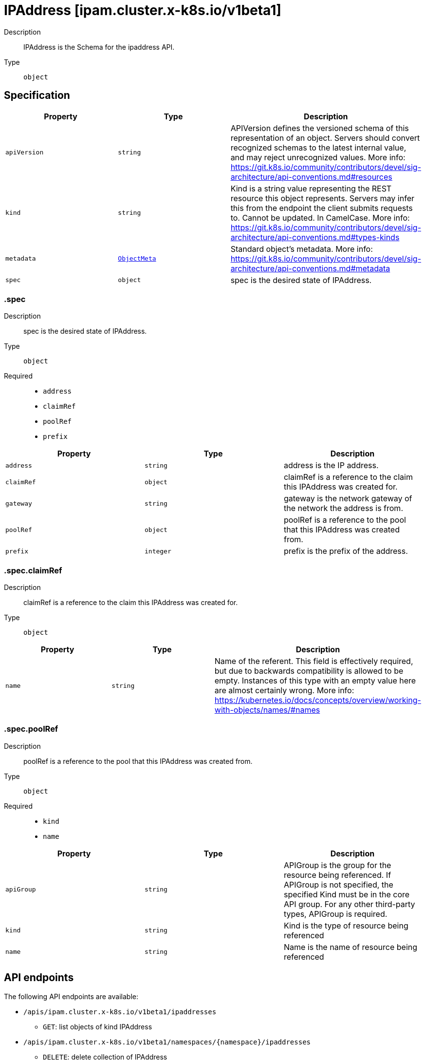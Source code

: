 // Automatically generated by 'openshift-apidocs-gen'. Do not edit.
:_mod-docs-content-type: ASSEMBLY
[id="ipaddress-ipam-cluster-x-k8s-io-v1beta1"]
= IPAddress [ipam.cluster.x-k8s.io/v1beta1]

:toc: macro
:toc-title:

toc::[]


Description::
+
--
IPAddress is the Schema for the ipaddress API.
--

Type::
  `object`



== Specification

[cols="1,1,1",options="header"]
|===
| Property | Type | Description

| `apiVersion`
| `string`
| APIVersion defines the versioned schema of this representation of an object. Servers should convert recognized schemas to the latest internal value, and may reject unrecognized values. More info: https://git.k8s.io/community/contributors/devel/sig-architecture/api-conventions.md#resources

| `kind`
| `string`
| Kind is a string value representing the REST resource this object represents. Servers may infer this from the endpoint the client submits requests to. Cannot be updated. In CamelCase. More info: https://git.k8s.io/community/contributors/devel/sig-architecture/api-conventions.md#types-kinds

| `metadata`
| xref:../objects/index.adoc#io-k8s-apimachinery-pkg-apis-meta-v1-ObjectMeta[`ObjectMeta`]
| Standard object's metadata. More info: https://git.k8s.io/community/contributors/devel/sig-architecture/api-conventions.md#metadata

| `spec`
| `object`
| spec is the desired state of IPAddress.

|===
=== .spec

Description::
+
--
spec is the desired state of IPAddress.
--

Type::
  `object`

Required::
  - `address`
  - `claimRef`
  - `poolRef`
  - `prefix`



[cols="1,1,1",options="header"]
|===
| Property | Type | Description

| `address`
| `string`
| address is the IP address.

| `claimRef`
| `object`
| claimRef is a reference to the claim this IPAddress was created for.

| `gateway`
| `string`
| gateway is the network gateway of the network the address is from.

| `poolRef`
| `object`
| poolRef is a reference to the pool that this IPAddress was created from.

| `prefix`
| `integer`
| prefix is the prefix of the address.

|===
=== .spec.claimRef

Description::
+
--
claimRef is a reference to the claim this IPAddress was created for.
--

Type::
  `object`




[cols="1,1,1",options="header"]
|===
| Property | Type | Description

| `name`
| `string`
| Name of the referent.
This field is effectively required, but due to backwards compatibility is
allowed to be empty. Instances of this type with an empty value here are
almost certainly wrong.
More info: https://kubernetes.io/docs/concepts/overview/working-with-objects/names/#names

|===
=== .spec.poolRef

Description::
+
--
poolRef is a reference to the pool that this IPAddress was created from.
--

Type::
  `object`

Required::
  - `kind`
  - `name`



[cols="1,1,1",options="header"]
|===
| Property | Type | Description

| `apiGroup`
| `string`
| APIGroup is the group for the resource being referenced.
If APIGroup is not specified, the specified Kind must be in the core API group.
For any other third-party types, APIGroup is required.

| `kind`
| `string`
| Kind is the type of resource being referenced

| `name`
| `string`
| Name is the name of resource being referenced

|===

== API endpoints

The following API endpoints are available:

* `/apis/ipam.cluster.x-k8s.io/v1beta1/ipaddresses`
- `GET`: list objects of kind IPAddress
* `/apis/ipam.cluster.x-k8s.io/v1beta1/namespaces/{namespace}/ipaddresses`
- `DELETE`: delete collection of IPAddress
- `GET`: list objects of kind IPAddress
- `POST`: create an IPAddress
* `/apis/ipam.cluster.x-k8s.io/v1beta1/namespaces/{namespace}/ipaddresses/{name}`
- `DELETE`: delete an IPAddress
- `GET`: read the specified IPAddress
- `PATCH`: partially update the specified IPAddress
- `PUT`: replace the specified IPAddress


=== /apis/ipam.cluster.x-k8s.io/v1beta1/ipaddresses



HTTP method::
  `GET`

Description::
  list objects of kind IPAddress


.HTTP responses
[cols="1,1",options="header"]
|===
| HTTP code | Reponse body
| 200 - OK
| xref:../objects/index.adoc#io-x-k8s-cluster-ipam-v1beta1-IPAddressList[`IPAddressList`] schema
| 401 - Unauthorized
| Empty
|===


=== /apis/ipam.cluster.x-k8s.io/v1beta1/namespaces/{namespace}/ipaddresses



HTTP method::
  `DELETE`

Description::
  delete collection of IPAddress




.HTTP responses
[cols="1,1",options="header"]
|===
| HTTP code | Reponse body
| 200 - OK
| xref:../objects/index.adoc#io-k8s-apimachinery-pkg-apis-meta-v1-Status[`Status`] schema
| 401 - Unauthorized
| Empty
|===

HTTP method::
  `GET`

Description::
  list objects of kind IPAddress




.HTTP responses
[cols="1,1",options="header"]
|===
| HTTP code | Reponse body
| 200 - OK
| xref:../objects/index.adoc#io-x-k8s-cluster-ipam-v1beta1-IPAddressList[`IPAddressList`] schema
| 401 - Unauthorized
| Empty
|===

HTTP method::
  `POST`

Description::
  create an IPAddress


.Query parameters
[cols="1,1,2",options="header"]
|===
| Parameter | Type | Description
| `dryRun`
| `string`
| When present, indicates that modifications should not be persisted. An invalid or unrecognized dryRun directive will result in an error response and no further processing of the request. Valid values are: - All: all dry run stages will be processed
| `fieldValidation`
| `string`
| fieldValidation instructs the server on how to handle objects in the request (POST/PUT/PATCH) containing unknown or duplicate fields. Valid values are: - Ignore: This will ignore any unknown fields that are silently dropped from the object, and will ignore all but the last duplicate field that the decoder encounters. This is the default behavior prior to v1.23. - Warn: This will send a warning via the standard warning response header for each unknown field that is dropped from the object, and for each duplicate field that is encountered. The request will still succeed if there are no other errors, and will only persist the last of any duplicate fields. This is the default in v1.23+ - Strict: This will fail the request with a BadRequest error if any unknown fields would be dropped from the object, or if any duplicate fields are present. The error returned from the server will contain all unknown and duplicate fields encountered.
|===

.Body parameters
[cols="1,1,2",options="header"]
|===
| Parameter | Type | Description
| `body`
| xref:../cluster_apis/ipaddress-ipam-cluster-x-k8s-io-v1beta1.adoc#ipaddress-ipam-cluster-x-k8s-io-v1beta1[`IPAddress`] schema
| 
|===

.HTTP responses
[cols="1,1",options="header"]
|===
| HTTP code | Reponse body
| 200 - OK
| xref:../cluster_apis/ipaddress-ipam-cluster-x-k8s-io-v1beta1.adoc#ipaddress-ipam-cluster-x-k8s-io-v1beta1[`IPAddress`] schema
| 201 - Created
| xref:../cluster_apis/ipaddress-ipam-cluster-x-k8s-io-v1beta1.adoc#ipaddress-ipam-cluster-x-k8s-io-v1beta1[`IPAddress`] schema
| 202 - Accepted
| xref:../cluster_apis/ipaddress-ipam-cluster-x-k8s-io-v1beta1.adoc#ipaddress-ipam-cluster-x-k8s-io-v1beta1[`IPAddress`] schema
| 401 - Unauthorized
| Empty
|===


=== /apis/ipam.cluster.x-k8s.io/v1beta1/namespaces/{namespace}/ipaddresses/{name}

.Global path parameters
[cols="1,1,2",options="header"]
|===
| Parameter | Type | Description
| `name`
| `string`
| name of the IPAddress
|===


HTTP method::
  `DELETE`

Description::
  delete an IPAddress


.Query parameters
[cols="1,1,2",options="header"]
|===
| Parameter | Type | Description
| `dryRun`
| `string`
| When present, indicates that modifications should not be persisted. An invalid or unrecognized dryRun directive will result in an error response and no further processing of the request. Valid values are: - All: all dry run stages will be processed
|===


.HTTP responses
[cols="1,1",options="header"]
|===
| HTTP code | Reponse body
| 200 - OK
| xref:../objects/index.adoc#io-k8s-apimachinery-pkg-apis-meta-v1-Status[`Status`] schema
| 202 - Accepted
| xref:../objects/index.adoc#io-k8s-apimachinery-pkg-apis-meta-v1-Status[`Status`] schema
| 401 - Unauthorized
| Empty
|===

HTTP method::
  `GET`

Description::
  read the specified IPAddress




.HTTP responses
[cols="1,1",options="header"]
|===
| HTTP code | Reponse body
| 200 - OK
| xref:../cluster_apis/ipaddress-ipam-cluster-x-k8s-io-v1beta1.adoc#ipaddress-ipam-cluster-x-k8s-io-v1beta1[`IPAddress`] schema
| 401 - Unauthorized
| Empty
|===

HTTP method::
  `PATCH`

Description::
  partially update the specified IPAddress


.Query parameters
[cols="1,1,2",options="header"]
|===
| Parameter | Type | Description
| `dryRun`
| `string`
| When present, indicates that modifications should not be persisted. An invalid or unrecognized dryRun directive will result in an error response and no further processing of the request. Valid values are: - All: all dry run stages will be processed
| `fieldValidation`
| `string`
| fieldValidation instructs the server on how to handle objects in the request (POST/PUT/PATCH) containing unknown or duplicate fields. Valid values are: - Ignore: This will ignore any unknown fields that are silently dropped from the object, and will ignore all but the last duplicate field that the decoder encounters. This is the default behavior prior to v1.23. - Warn: This will send a warning via the standard warning response header for each unknown field that is dropped from the object, and for each duplicate field that is encountered. The request will still succeed if there are no other errors, and will only persist the last of any duplicate fields. This is the default in v1.23+ - Strict: This will fail the request with a BadRequest error if any unknown fields would be dropped from the object, or if any duplicate fields are present. The error returned from the server will contain all unknown and duplicate fields encountered.
|===


.HTTP responses
[cols="1,1",options="header"]
|===
| HTTP code | Reponse body
| 200 - OK
| xref:../cluster_apis/ipaddress-ipam-cluster-x-k8s-io-v1beta1.adoc#ipaddress-ipam-cluster-x-k8s-io-v1beta1[`IPAddress`] schema
| 401 - Unauthorized
| Empty
|===

HTTP method::
  `PUT`

Description::
  replace the specified IPAddress


.Query parameters
[cols="1,1,2",options="header"]
|===
| Parameter | Type | Description
| `dryRun`
| `string`
| When present, indicates that modifications should not be persisted. An invalid or unrecognized dryRun directive will result in an error response and no further processing of the request. Valid values are: - All: all dry run stages will be processed
| `fieldValidation`
| `string`
| fieldValidation instructs the server on how to handle objects in the request (POST/PUT/PATCH) containing unknown or duplicate fields. Valid values are: - Ignore: This will ignore any unknown fields that are silently dropped from the object, and will ignore all but the last duplicate field that the decoder encounters. This is the default behavior prior to v1.23. - Warn: This will send a warning via the standard warning response header for each unknown field that is dropped from the object, and for each duplicate field that is encountered. The request will still succeed if there are no other errors, and will only persist the last of any duplicate fields. This is the default in v1.23+ - Strict: This will fail the request with a BadRequest error if any unknown fields would be dropped from the object, or if any duplicate fields are present. The error returned from the server will contain all unknown and duplicate fields encountered.
|===

.Body parameters
[cols="1,1,2",options="header"]
|===
| Parameter | Type | Description
| `body`
| xref:../cluster_apis/ipaddress-ipam-cluster-x-k8s-io-v1beta1.adoc#ipaddress-ipam-cluster-x-k8s-io-v1beta1[`IPAddress`] schema
| 
|===

.HTTP responses
[cols="1,1",options="header"]
|===
| HTTP code | Reponse body
| 200 - OK
| xref:../cluster_apis/ipaddress-ipam-cluster-x-k8s-io-v1beta1.adoc#ipaddress-ipam-cluster-x-k8s-io-v1beta1[`IPAddress`] schema
| 201 - Created
| xref:../cluster_apis/ipaddress-ipam-cluster-x-k8s-io-v1beta1.adoc#ipaddress-ipam-cluster-x-k8s-io-v1beta1[`IPAddress`] schema
| 401 - Unauthorized
| Empty
|===


